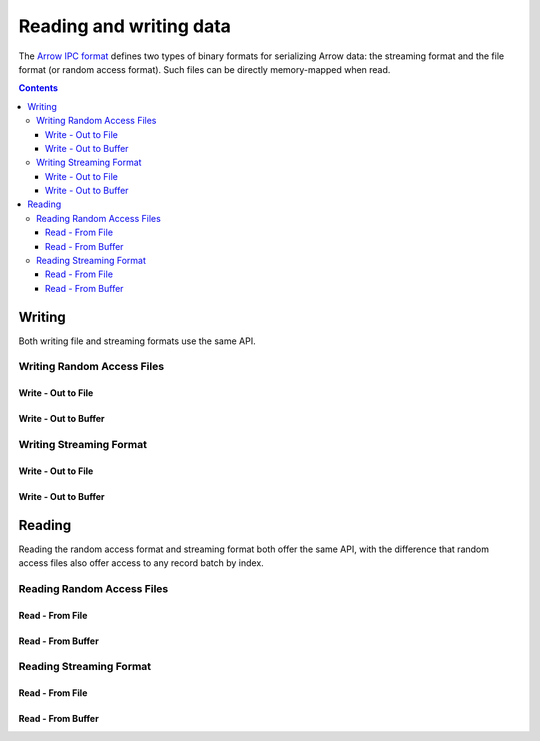 .. _arrow-io:

========================
Reading and writing data
========================

The `Arrow IPC format <https://arrow.apache.org/docs/java/ipc.html>`_ defines two types of binary formats
for serializing Arrow data: the streaming format and the file format (or random access format). Such files can
be directly memory-mapped when read.

.. contents::

Writing
=======

Both writing file and streaming formats use the same API.

Writing Random Access Files
***************************

Write - Out to File
-------------------

.. testcode::

    import org.apache.arrow.memory.RootAllocator;
    import org.apache.arrow.vector.VarCharVector;
    import org.apache.arrow.vector.IntVector;
    import org.apache.arrow.vector.types.pojo.Field;
    import org.apache.arrow.vector.types.pojo.FieldType;
    import org.apache.arrow.vector.types.pojo.ArrowType;
    import org.apache.arrow.vector.types.pojo.Schema;
    import org.apache.arrow.vector.VectorSchemaRoot;
    import static java.util.Arrays.asList;
    import org.apache.arrow.vector.ipc.ArrowFileWriter;
    import java.io.File;
    import java.io.FileNotFoundException;
    import java.io.FileOutputStream;
    import java.io.IOException;

    // Create and populate data:
    Field name = new Field("name", FieldType.nullable(new ArrowType.Utf8()), null);
    Field age = new Field("age", FieldType.nullable(new ArrowType.Int(32, true)), null);
    Schema schemaPerson = new Schema(asList(name, age));
    RootAllocator rootAllocator = new RootAllocator(Long.MAX_VALUE);
    VectorSchemaRoot vectorSchemaRoot = VectorSchemaRoot.create(schemaPerson, rootAllocator);
    VarCharVector nameVector = (VarCharVector) vectorSchemaRoot.getVector("name");
    nameVector.allocateNew(3);
    nameVector.set(0, "David".getBytes());
    nameVector.set(1, "Gladis".getBytes());
    nameVector.set(2, "Juan".getBytes());
    IntVector ageVector = (IntVector) vectorSchemaRoot.getVector("age");
    ageVector.allocateNew(3);
    ageVector.set(0, 10);
    ageVector.set(1, 20);
    ageVector.set(2, 30);
    vectorSchemaRoot.setRowCount(3);
    File file = new File("randon_access_to_file.arrow");
    try (FileOutputStream fileOutputStream = new FileOutputStream(file);
         ArrowFileWriter writer = new ArrowFileWriter(vectorSchemaRoot, null, fileOutputStream.getChannel())
    ){
        writer.start();
        for (int i=0; i<10; i++){
            // Generate data or modify the root or use a VectorLoader to get fresh data from somewhere else
            writer.writeBatch();
        }
        System.out.println("Record batches written: " + writer.getRecordBlocks().size());
    } catch (FileNotFoundException e) {
        e.printStackTrace();
    } catch (IOException e) {
        e.printStackTrace();
    }

.. testoutput::

    Record batches written: 10

Write - Out to Buffer
---------------------

.. testcode::

    import org.apache.arrow.memory.RootAllocator;
    import org.apache.arrow.vector.VarCharVector;
    import org.apache.arrow.vector.IntVector;
    import org.apache.arrow.vector.types.pojo.Field;
    import org.apache.arrow.vector.types.pojo.FieldType;
    import org.apache.arrow.vector.types.pojo.ArrowType;
    import org.apache.arrow.vector.types.pojo.Schema;
    import org.apache.arrow.vector.VectorSchemaRoot;
    import static java.util.Arrays.asList;
    import org.apache.arrow.vector.ipc.ArrowFileWriter;

    import java.io.ByteArrayOutputStream;
    import java.io.FileNotFoundException;
    import java.io.IOException;
    import java.nio.channels.Channels;

    // Create and populate data:
    Field name = new Field("name", FieldType.nullable(new ArrowType.Utf8()), null);
    Field age = new Field("age", FieldType.nullable(new ArrowType.Int(32, true)), null);
    Schema schemaPerson = new Schema(asList(name, age));
    RootAllocator rootAllocator = new RootAllocator(Long.MAX_VALUE);
    VectorSchemaRoot vectorSchemaRoot = VectorSchemaRoot.create(schemaPerson, rootAllocator);
    VarCharVector nameVector = (VarCharVector) vectorSchemaRoot.getVector("name");
    nameVector.allocateNew(3);
    nameVector.set(0, "David".getBytes());
    nameVector.set(1, "Gladis".getBytes());
    nameVector.set(2, "Juan".getBytes());
    IntVector ageVector = (IntVector) vectorSchemaRoot.getVector("age");
    ageVector.allocateNew(3);
    ageVector.set(0, 10);
    ageVector.set(1, 20);
    ageVector.set(2, 30);
    vectorSchemaRoot.setRowCount(3);
    try (ByteArrayOutputStream out = new ByteArrayOutputStream();
        ArrowFileWriter writer = new ArrowFileWriter(vectorSchemaRoot, null, /*WritableByteChannel out*/Channels.newChannel(out)))
    {
        writer.start();
        for (int i=0; i<10; i++){
            // Generate data or modify the root or use a VectorLoader to get fresh data from somewhere else
            writer.writeBatch();
        }
        System.out.println(writer.getRecordBlocks().size());
    } catch (FileNotFoundException e) {
        e.printStackTrace();
    } catch (IOException e) {
        e.printStackTrace();
    }

.. testoutput::

    10

Writing Streaming Format
************************

Write - Out to File
-------------------

.. testcode::

    import org.apache.arrow.memory.RootAllocator;
    import org.apache.arrow.vector.VarCharVector;
    import org.apache.arrow.vector.IntVector;
    import org.apache.arrow.vector.types.pojo.Field;
    import org.apache.arrow.vector.types.pojo.FieldType;
    import org.apache.arrow.vector.types.pojo.ArrowType;
    import org.apache.arrow.vector.types.pojo.Schema;
    import org.apache.arrow.vector.VectorSchemaRoot;
    import static java.util.Arrays.asList;
    import org.apache.arrow.vector.ipc.ArrowStreamWriter;
    import java.io.File;
    import java.io.FileNotFoundException;
    import java.io.FileOutputStream;
    import java.io.IOException;

    // Create and populate data:
    Field name = new Field("name", FieldType.nullable(new ArrowType.Utf8()), null);
    Field age = new Field("age", FieldType.nullable(new ArrowType.Int(32, true)), null);
    Schema schemaPerson = new Schema(asList(name, age));
    RootAllocator rootAllocator = new RootAllocator(Long.MAX_VALUE);
    VectorSchemaRoot vectorSchemaRoot = VectorSchemaRoot.create(schemaPerson, rootAllocator);
    VarCharVector nameVector = (VarCharVector) vectorSchemaRoot.getVector("name");
    nameVector.allocateNew(3);
    nameVector.set(0, "David".getBytes());
    nameVector.set(1, "Gladis".getBytes());
    nameVector.set(2, "Juan".getBytes());
    IntVector ageVector = (IntVector) vectorSchemaRoot.getVector("age");
    ageVector.allocateNew(3);
    ageVector.set(0, 10);
    ageVector.set(1, 20);
    ageVector.set(2, 30);
    vectorSchemaRoot.setRowCount(3);
    File file = new File("streaming_to_file.arrow");
    try (FileOutputStream fileOutputStream = new FileOutputStream(file);
         ArrowStreamWriter writer = new ArrowStreamWriter(vectorSchemaRoot, null, /*WritableByteChannel out*/fileOutputStream.getChannel())
    ){
        writer.start();
        for (int i=0; i<10; i++){
            // Generate data or modify the root or use a VectorLoader to get fresh data from somewhere else
            writer.writeBatch();
        }
        System.out.println(writer.bytesWritten());
    } catch (FileNotFoundException e) {
        e.printStackTrace();
    } catch (IOException e) {
        e.printStackTrace();
    }

.. testoutput::

    2928

Write - Out to Buffer
---------------------

.. testcode::

    import org.apache.arrow.memory.RootAllocator;
    import org.apache.arrow.vector.VarCharVector;
    import org.apache.arrow.vector.IntVector;
    import org.apache.arrow.vector.ipc.ArrowStreamWriter;
    import org.apache.arrow.vector.types.pojo.Field;
    import org.apache.arrow.vector.types.pojo.FieldType;
    import org.apache.arrow.vector.types.pojo.ArrowType;
    import org.apache.arrow.vector.types.pojo.Schema;
    import org.apache.arrow.vector.VectorSchemaRoot;
    import static java.util.Arrays.asList;

    import java.io.ByteArrayOutputStream;
    import java.io.FileNotFoundException;
    import java.io.IOException;
    import java.nio.channels.Channels;

    // Create and populate data:
    Field name = new Field("name", FieldType.nullable(new ArrowType.Utf8()), null);
    Field age = new Field("age", FieldType.nullable(new ArrowType.Int(32, true)), null);
    Schema schemaPerson = new Schema(asList(name, age));
    RootAllocator rootAllocator = new RootAllocator(Long.MAX_VALUE);
    VectorSchemaRoot vectorSchemaRoot = VectorSchemaRoot.create(schemaPerson, rootAllocator);
    VarCharVector nameVector = (VarCharVector) vectorSchemaRoot.getVector("name");
    nameVector.allocateNew(3);
    nameVector.set(0, "David".getBytes());
    nameVector.set(1, "Gladis".getBytes());
    nameVector.set(2, "Juan".getBytes());
    IntVector ageVector = (IntVector) vectorSchemaRoot.getVector("age");
    ageVector.allocateNew(3);
    ageVector.set(0, 10);
    ageVector.set(1, 20);
    ageVector.set(2, 30);
    vectorSchemaRoot.setRowCount(3);
    try (ByteArrayOutputStream out = new ByteArrayOutputStream();
         ArrowStreamWriter writer = new ArrowStreamWriter(vectorSchemaRoot, null, /*WritableByteChannel out*/Channels.newChannel(out))
    ){
        writer.start();
        for (int i=0; i<10; i++){
            // Generate data or modify the root or use a VectorLoader to get fresh data from somewhere else
            writer.writeBatch();
        }
        System.out.println(writer.bytesWritten());
    } catch (FileNotFoundException e) {
        e.printStackTrace();
    } catch (IOException e) {
        e.printStackTrace();
    }

.. testoutput::

    2928

Reading
=======

Reading the random access format and streaming format both offer the same API,
with the difference that random access files also offer access to any record batch by index.

Reading Random Access Files
***************************

Read - From File
----------------

.. testcode::

    import org.apache.arrow.memory.RootAllocator;
    import org.apache.arrow.vector.VarCharVector;
    import org.apache.arrow.vector.IntVector;
    import org.apache.arrow.vector.ipc.message.ArrowBlock;
    import org.apache.arrow.vector.types.pojo.Field;
    import org.apache.arrow.vector.types.pojo.FieldType;
    import org.apache.arrow.vector.types.pojo.ArrowType;
    import org.apache.arrow.vector.types.pojo.Schema;
    import org.apache.arrow.vector.VectorSchemaRoot;
    import static java.util.Arrays.asList;
    import org.apache.arrow.vector.ipc.ArrowFileWriter;
    import java.io.File;
    import java.io.FileInputStream;
    import java.io.FileNotFoundException;
    import java.io.FileOutputStream;
    import java.io.IOException;
    import org.apache.arrow.vector.ipc.ArrowFileReader;

    // Create and populate data
    Field name = new Field("name", FieldType.nullable(new ArrowType.Utf8()), null);
    Field age = new Field("age", FieldType.nullable(new ArrowType.Int(32, true)), null);
    Schema schemaPerson = new Schema(asList(name, age));
    RootAllocator rootAllocator = new RootAllocator(Long.MAX_VALUE);
    VectorSchemaRoot vectorSchemaRoot = VectorSchemaRoot.create(schemaPerson, rootAllocator);
    VarCharVector nameVector = (VarCharVector) vectorSchemaRoot.getVector("name");
    nameVector.allocateNew(3);
    nameVector.set(0, "David".getBytes());
    nameVector.set(1, "Gladis".getBytes());
    nameVector.set(2, "Juan".getBytes());
    IntVector ageVector = (IntVector) vectorSchemaRoot.getVector("age");
    ageVector.allocateNew(3);
    ageVector.set(0, 10);
    ageVector.set(1, 20);
    ageVector.set(2, 30);
    vectorSchemaRoot.setRowCount(3);
    File file = new File("randon_access_to_file.arrow");
    try (FileOutputStream fileOutputStream = new FileOutputStream(file);
         ArrowFileWriter writer = new ArrowFileWriter(vectorSchemaRoot, null, /*WritableByteChannel out*/fileOutputStream.getChannel())
    ){
        // write
        writer.start();
        for (int i=0; i<10; i++){
            // Generate data or modify the root or use a VectorLoader to get fresh data from somewhere else
            writer.writeBatch();
        }
        writer.end();

        // read
        try (FileInputStream fileInputStream = new FileInputStream(file);
             ArrowFileReader reader = new ArrowFileReader(fileInputStream.getChannel(), rootAllocator)
        ){
            // read the 2nd batch or the index that you need according to you write
            ArrowBlock block = reader.getRecordBlocks().get(0);
            reader.loadRecordBatch(block);
            VectorSchemaRoot vectorSchemaRootRecover = reader.getVectorSchemaRoot();
            System.out.print(vectorSchemaRootRecover.contentToTSVString());
        }

    } catch (FileNotFoundException e) {
        e.printStackTrace();
    } catch (IOException e) {
        e.printStackTrace();
    }

.. testoutput::

    name    age
    David    10
    Gladis    20
    Juan    30

Read - From Buffer
------------------

.. testcode::

    import org.apache.arrow.memory.RootAllocator;
    import org.apache.arrow.vector.VarCharVector;
    import org.apache.arrow.vector.IntVector;
    import org.apache.arrow.vector.ipc.ArrowFileReader;
    import org.apache.arrow.vector.ipc.SeekableReadChannel;
    import org.apache.arrow.vector.ipc.message.ArrowBlock;
    import org.apache.arrow.vector.types.pojo.Field;
    import org.apache.arrow.vector.types.pojo.FieldType;
    import org.apache.arrow.vector.types.pojo.ArrowType;
    import org.apache.arrow.vector.types.pojo.Schema;
    import org.apache.arrow.vector.VectorSchemaRoot;
    import static java.util.Arrays.asList;
    import org.apache.arrow.vector.ipc.ArrowFileWriter;
    import org.apache.arrow.vector.util.ByteArrayReadableSeekableByteChannel;

    import java.io.ByteArrayOutputStream;
    import java.io.FileNotFoundException;
    import java.io.IOException;
    import java.nio.channels.Channels;

    // Create and populate data
    Field name = new Field("name", FieldType.nullable(new ArrowType.Utf8()), null);
    Field age = new Field("age", FieldType.nullable(new ArrowType.Int(32, true)), null);
    Schema schemaPerson = new Schema(asList(name, age));
    RootAllocator rootAllocator = new RootAllocator(Long.MAX_VALUE);
    VectorSchemaRoot vectorSchemaRoot = VectorSchemaRoot.create(schemaPerson, rootAllocator);
    VarCharVector nameVector = (VarCharVector) vectorSchemaRoot.getVector("name");
    nameVector.allocateNew(3);
    nameVector.set(0, "David".getBytes());
    nameVector.set(1, "Gladis".getBytes());
    nameVector.set(2, "Juan".getBytes());
    IntVector ageVector = (IntVector) vectorSchemaRoot.getVector("age");
    ageVector.allocateNew(3);
    ageVector.set(0, 10);
    ageVector.set(1, 20);
    ageVector.set(2, 30);
    vectorSchemaRoot.setRowCount(3);
    try (ByteArrayOutputStream out = new ByteArrayOutputStream();
         ArrowFileWriter writer = new ArrowFileWriter(vectorSchemaRoot, null, /*WritableByteChannel out*/Channels.newChannel(out)))
    {
        // write
        writer.start();
        for (int i=0; i<10; i++){
            // Generate data or modify the root or use a VectorLoader to get fresh data from somewhere else
            writer.writeBatch();
        }
        writer.end();

        // read
        try (ArrowFileReader reader = new ArrowFileReader(new SeekableReadChannel(new ByteArrayReadableSeekableByteChannel(out.toByteArray())), rootAllocator)
        ){
            // read the 2nd batch or the index that you need according to you write
            ArrowBlock block = reader.getRecordBlocks().get(1);
            reader.loadRecordBatch(block);
            VectorSchemaRoot vectorSchemaRootRecover = reader.getVectorSchemaRoot();
            System.out.print(vectorSchemaRootRecover.contentToTSVString());
        }
    } catch (FileNotFoundException e) {
        e.printStackTrace();
    } catch (IOException e) {
        e.printStackTrace();
    }

.. testoutput::

    name    age
    David    10
    Gladis    20
    Juan    30

Reading Streaming Format
************************

Read - From File
----------------

.. testcode::

    import org.apache.arrow.memory.RootAllocator;
    import org.apache.arrow.vector.VarCharVector;
    import org.apache.arrow.vector.IntVector;
    import org.apache.arrow.vector.ipc.ArrowStreamReader;
    import org.apache.arrow.vector.types.pojo.Field;
    import org.apache.arrow.vector.types.pojo.FieldType;
    import org.apache.arrow.vector.types.pojo.ArrowType;
    import org.apache.arrow.vector.types.pojo.Schema;
    import org.apache.arrow.vector.VectorSchemaRoot;
    import static java.util.Arrays.asList;
    import org.apache.arrow.vector.ipc.ArrowStreamWriter;
    import java.io.File;
    import java.io.FileInputStream;
    import java.io.FileNotFoundException;
    import java.io.FileOutputStream;
    import java.io.IOException;

    // Create and populate data:
    Field name = new Field("name", FieldType.nullable(new ArrowType.Utf8()), null);
    Field age = new Field("age", FieldType.nullable(new ArrowType.Int(32, true)), null);
    Schema schemaPerson = new Schema(asList(name, age));
    RootAllocator rootAllocator = new RootAllocator(Long.MAX_VALUE);
    VectorSchemaRoot vectorSchemaRoot = VectorSchemaRoot.create(schemaPerson, rootAllocator);
    VarCharVector nameVector = (VarCharVector) vectorSchemaRoot.getVector("name");
    nameVector.allocateNew(3);
    nameVector.set(0, "David".getBytes());
    nameVector.set(1, "Gladis".getBytes());
    nameVector.set(2, "Juan".getBytes());
    IntVector ageVector = (IntVector) vectorSchemaRoot.getVector("age");
    ageVector.allocateNew(3);
    ageVector.set(0, 10);
    ageVector.set(1, 20);
    ageVector.set(2, 30);
    vectorSchemaRoot.setRowCount(3);
    File file = new File("streaming_to_file.arrow");
    try (FileOutputStream fileOutputStream = new FileOutputStream(file);
         ArrowStreamWriter writer = new ArrowStreamWriter(vectorSchemaRoot, null, /*WritableByteChannel out*/fileOutputStream.getChannel())
    ){
        // write
        writer.start();
        for (int i=0; i<10; i++){
            // Generate data or modify the root or use a VectorLoader to get fresh data from somewhere else
            writer.writeBatch();
        }

        // read
        try (FileInputStream fileInputStreamForStream = new FileInputStream(file);
             ArrowStreamReader reader = new ArrowStreamReader(fileInputStreamForStream, rootAllocator)){
            // read the batch
            reader.loadNextBatch();
            VectorSchemaRoot vectorSchemaRootRecover = reader.getVectorSchemaRoot();
            System.out.print(vectorSchemaRootRecover.contentToTSVString());
        }
    } catch (FileNotFoundException e) {
        e.printStackTrace();
    } catch (IOException e) {
        e.printStackTrace();
    }

.. testoutput::

    name    age
    David    10
    Gladis    20
    Juan    30

Read - From Buffer
------------------

.. testcode::

    import org.apache.arrow.memory.RootAllocator;
    import org.apache.arrow.vector.VarCharVector;
    import org.apache.arrow.vector.IntVector;
    import org.apache.arrow.vector.VectorLoader;
    import org.apache.arrow.vector.VectorUnloader;
    import org.apache.arrow.vector.ipc.ArrowStreamReader;
    import org.apache.arrow.vector.ipc.ArrowStreamWriter;
    import org.apache.arrow.vector.ipc.message.ArrowRecordBatch;
    import org.apache.arrow.vector.types.pojo.Field;
    import org.apache.arrow.vector.types.pojo.FieldType;
    import org.apache.arrow.vector.types.pojo.ArrowType;
    import org.apache.arrow.vector.types.pojo.Schema;
    import org.apache.arrow.vector.VectorSchemaRoot;

    import static java.util.Arrays.asList;
    import java.io.File;
    import java.io.FileInputStream;
    import java.io.FileNotFoundException;
    import java.io.FileOutputStream;
    import java.io.IOException;

    RootAllocator rootAllocator = new RootAllocator(Long.MAX_VALUE);
    // Create and populate data:
    Field name = new Field("name", FieldType.nullable(new ArrowType.Utf8()), null);
    Field age = new Field("age", FieldType.nullable(new ArrowType.Int(32, true)), null);
    Schema schemaPerson = new Schema(asList(name, age));
    VectorSchemaRoot vectorSchemaRoot = VectorSchemaRoot.create(schemaPerson, rootAllocator);
    VarCharVector nameVector = (VarCharVector) vectorSchemaRoot.getVector("name");
    nameVector.allocateNew(3);
    nameVector.set(0, "David".getBytes());
    nameVector.set(1, "Gladis".getBytes());
    nameVector.set(2, "Juan".getBytes());
    IntVector ageVector = (IntVector) vectorSchemaRoot.getVector("age");
    ageVector.allocateNew(3);
    ageVector.set(0, 10);
    ageVector.set(1, 20);
    ageVector.set(2, 30);
    vectorSchemaRoot.setRowCount(3);
    Field name2 = new Field("name2", FieldType.nullable(new ArrowType.Utf8()), null);
    Field age2 = new Field("age2", FieldType.nullable(new ArrowType.Int(32, true)), null);
    Schema schemaPerson2 = new Schema(asList(name2, age2));
    VectorSchemaRoot vectorSchemaRoot2 = VectorSchemaRoot.create(schemaPerson2, rootAllocator);
    VarCharVector nameVector2 = (VarCharVector) vectorSchemaRoot2.getVector("name2");
    nameVector2.allocateNew(3);
    nameVector2.set(0, "Nidia".getBytes());
    nameVector2.set(1, "Alexa".getBytes());
    nameVector2.set(2, "Mara".getBytes());
    IntVector ageVector2 = (IntVector) vectorSchemaRoot2.getVector("age2");
    ageVector2.allocateNew(3);
    ageVector2.set(0, 15);
    ageVector2.set(1, 20);
    ageVector2.set(2, 15);
    vectorSchemaRoot2.setRowCount(3);
    Field name3 = new Field("name3", FieldType.nullable(new ArrowType.Utf8()), null);
    Field age3 = new Field("age3", FieldType.nullable(new ArrowType.Int(32, true)), null);
    Schema schemaPerson3 = new Schema(asList(name3, age3));
    VectorSchemaRoot vectorSchemaRoot3 = VectorSchemaRoot.create(schemaPerson3, rootAllocator);
    VarCharVector nameVector3 = (VarCharVector) vectorSchemaRoot3.getVector("name3");
    nameVector3.allocateNew(3);
    nameVector3.set(0, "Raul".getBytes());
    nameVector3.set(1, "Jhon".getBytes());
    nameVector3.set(2, "Thomy".getBytes());
    IntVector ageVector3 = (IntVector) vectorSchemaRoot3.getVector("age3");
    ageVector3.allocateNew(3);
    ageVector3.set(0, 34);
    ageVector3.set(1, 29);
    ageVector3.set(2, 33);
    vectorSchemaRoot3.setRowCount(3);
    File file = new File("streaming_to_file.arrow");
    try (FileOutputStream fileOutputStream = new FileOutputStream(file);
         ArrowStreamWriter writer = new ArrowStreamWriter(vectorSchemaRoot, null, /*WritableByteChannel out*/fileOutputStream.getChannel())
    ){
        // write
        writer.start();
        for (int i=0; i<3; i++){
            // Generate data or modify the root or use a VectorLoader to get fresh data from somewhere else
            if (i==1){
                VectorUnloader vectorUnloader2 = new VectorUnloader(vectorSchemaRoot2);
                ArrowRecordBatch arrowRecordBatch2 = vectorUnloader2.getRecordBatch();
                VectorLoader vectorLoader2 = new VectorLoader(vectorSchemaRoot);
                vectorLoader2.load(arrowRecordBatch2);
            }
            if (i==2){
                VectorUnloader vectorUnloader3 = new VectorUnloader(vectorSchemaRoot3);
                ArrowRecordBatch arrowRecordBatch3 = vectorUnloader3.getRecordBatch();
                VectorLoader vectorLoader3 = new VectorLoader(vectorSchemaRoot);
                vectorLoader3.load(arrowRecordBatch3);
            }
            writer.writeBatch();
        }

        // read
        try (FileInputStream fileInputStreamForStream = new FileInputStream(file);
             ArrowStreamReader reader = new ArrowStreamReader(fileInputStreamForStream, rootAllocator)){
            for (int i=0; i<3; i++){
                // read the batch
                reader.loadNextBatch();
                System.out.print(reader.getVectorSchemaRoot().contentToTSVString());
            }
        }
    } catch (FileNotFoundException e) {
        e.printStackTrace();
    } catch (IOException e) {
        e.printStackTrace();
    }

.. testoutput::

    name    age
    David    10
    Gladis    20
    Juan    30
    name    age
    Nidia    15
    Alexa    20
    Mara    15
    name    age
    Raul    34
    Jhon    29
    Thomy    33

